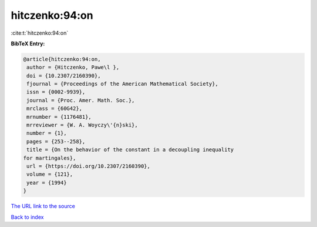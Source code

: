 hitczenko:94:on
===============

:cite:t:`hitczenko:94:on`

**BibTeX Entry:**

.. code-block:: bibtex

   @article{hitczenko:94:on,
    author = {Hitczenko, Pawe\l },
    doi = {10.2307/2160390},
    fjournal = {Proceedings of the American Mathematical Society},
    issn = {0002-9939},
    journal = {Proc. Amer. Math. Soc.},
    mrclass = {60G42},
    mrnumber = {1176481},
    mrreviewer = {W. A. Woyczy\'{n}ski},
    number = {1},
    pages = {253--258},
    title = {On the behavior of the constant in a decoupling inequality
   for martingales},
    url = {https://doi.org/10.2307/2160390},
    volume = {121},
    year = {1994}
   }
`The URL link to the source <ttps://doi.org/10.2307/2160390}>`_


`Back to index <../By-Cite-Keys.html>`_
